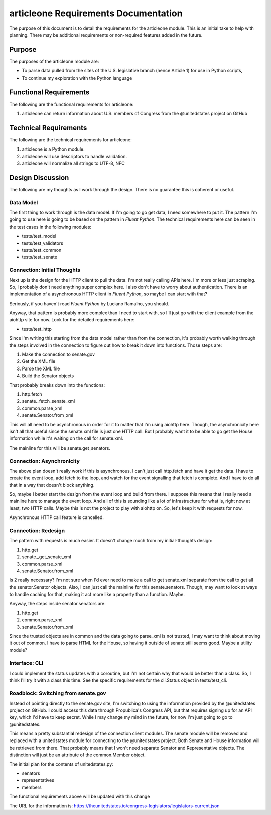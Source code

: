 =====================================
articleone Requirements Documentation
=====================================

The purpose of this document is to detail the requirements for 
the articleone module. This is an initial take to help with 
planning. There may be additional requirements or non-required 
features added in the future.


Purpose
-------
The purposes of the articleone module are:

* To parse data pulled from the sites of the U.S. legislative 
  branch (hence Article 1) for use in Python scripts,
* To continue my exploration with the Python language


Functional Requirements
-----------------------
The following are the functional requirements for articleone: 

1. articleone can return information about U.S. members of 
   Congress from the @unitedstates project on GitHub


Technical Requirements
----------------------
The following are the technical requirements for articleone:

1. articleone is a Python module.
2. articleone will use descriptors to handle validation.
3. articleone will normalize all strings to UTF-8, NFC


Design Discussion
-----------------
The following are my thoughts as I work through the design. There 
is no guarantee this is coherent or useful.


Data Model
~~~~~~~~~~
The first thing to work through is the data model. If I'm going to 
go get data, I need somewhere to put it. The pattern I'm going to 
use here is going to be based on the pattern in *Fluent Python*. 
The technical requirements here can be seen in the test cases in 
the following modules:

* tests/test_model
* tests/test_validators
* tests/test_common
* tests/test_senate


Connection: Initial Thoughts
~~~~~~~~~~~~~~~~~~~~~~~~~~~~
Next up is the design for the HTTP client to pull the data. I'm 
not really calling APIs here. I'm more or less just scraping. So, 
I probably don't need anything super complex here. I also don't 
have to worry about authentication. There is an implementation of 
a asynchronous HTTP client in *Fluent Python*, so maybe I can start 
with that?

Seriously, if you haven't read *Fluent Python* by Luciano Ramalho, 
you should.

Anyway, that pattern is probably more complex than I need to start 
with, so I'll just go with the client example from the aiohttp site 
for now. Look for the detailed requirements here:

* tests/test_http

Since I'm writing this starting from the data model rather than 
from the connection, it's probably worth walking through the steps 
involved in the connection to figure out how to break it down into 
functions. Those steps are:

1. Make the connection to senate.gov
2. Get the XML file
3. Parse the XML file
4. Build the Senator objects

That probably breaks down into the functions:

1. http.fetch
2. senate._fetch_senate_xml
3. common.parse_xml
4. senate.Senator.from_xml

This will all need to be asynchronous in order for it to matter 
that I'm using aiohttp here. Though, the asynchronicity here isn't 
all that useful since the senate.xml file is just one HTTP call. 
But I probably want it to be able to go get the House information 
while it's waiting on the call for senate.xml.

The mainline for this will be senate.get_senators.


Connection: Asynchronicity
~~~~~~~~~~~~~~~~~~~~~~~~~~
The above plan doesn't really work if this is asynchronous. I 
can't just call http.fetch and have it get the data. I have 
to create the event loop, add fetch to the loop, and watch for 
the event signalling that fetch is complete. And I have to do 
all that in a way that doesn't block anything.

So, maybe I better start the design from the event loop and 
build from there. I suppose this means that I really need a 
mainline here to manage the event loop. And all of this is 
sounding like a lot of infrastructure for what is, right now 
at least, two HTTP calls. Maybe this is not the project to 
play with aiohttp on. So, let's keep it with requests for now.

Asynchronous HTTP call feature is cancelled.


Connection: Redesign
~~~~~~~~~~~~~~~~~~~~
The pattern with requests is much easier. It doesn't change much 
from my initial-thoughts design:

1. http.get
2. senate._get_senate_xml
3. common.parse_xml
4. senate.Senator.from_xml

Is 2 really necessary? I'm not sure when I'd ever need to make 
a call to get senate.xml separate from the call to get all the 
senator.Senator objects. Also, I can just call the mainline 
for this senate.senators. Though, may want to look at ways to 
handle caching for that, making it act more like a property 
than a function. Maybe.

Anyway, the steps inside senator.senators are:

1. http.get
2. common.parse_xml
3. senate.Senator.from_xml

Since the trusted objects are in common and the data going to 
parse_xml is not trusted, I may want to think about moving it 
out of common. I have to parse HTML for the House, so having 
it outside of senate still seems good. Maybe a utility module?


Interface: CLI
~~~~~~~~~~~~~~
I could implement the status updates with a coroutine, but I'm 
not certain why that would be better than a class. So, I think 
I'll try it with a class this time. See the specific requirements 
for the cli.Status object in tests/test_cli.


Roadblock: Switching from senate.gov
~~~~~~~~~~~~~~~~~~~~~~~~~~~~~~~~~~~~
Instead of pointing directly to the senate.gov site, I'm switching 
to using the information provided by the @unitedstates project 
on GitHub. I could access this data through Propublica's Congress 
API, but that requires signing up for an API key, which I'd have to 
keep secret. While I may change my mind in the future, for now I'm 
just going to go to @unitedstates.

This means a pretty substantial redesign of the connection client 
modules. The senate module will be removed and replaced with a 
unitedstates module for connecting to the @unitedstates project. 
Both Senate and House information will be retrieved from there. 
That probably means that I won't need separate Senator and 
Representative objects. The distinction will just be an attribute 
of the common.Member object.

The initial plan for the contents of unitedstates.py:

* senators
* representatives
* members

The functional requirements above will be updated with this change

The URL for the information is:
https://theunitedstates.io/congress-legislators/legislators-current.json